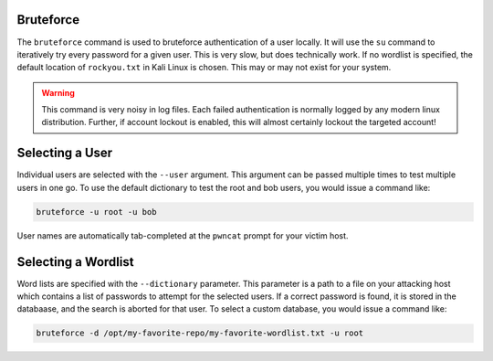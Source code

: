 Bruteforce
----------

The ``bruteforce`` command is used to bruteforce authentication of a user locally. It will use the ``su`` command to
iteratively try every password for a given user. This is very slow, but does technically work. If no wordlist is
specified, the default location of ``rockyou.txt`` in Kali Linux is chosen. This may or may not exist for your system.

.. warning::
    This command is very noisy in log files. Each failed authentication is normally logged by any modern
    linux distribution. Further, if account lockout is enabled, this will almost certainly lockout the
    targeted account!

Selecting a User
----------------

Individual users are selected with the ``--user`` argument. This argument can be passed multiple times to test multiple
users in one go. To use the default dictionary to test the root and bob users, you would issue a command like:

.. code-block:: bash

    bruteforce -u root -u bob

User names are automatically tab-completed at the ``pwncat`` prompt for your victim host.

Selecting a Wordlist
--------------------

Word lists are specified with the ``--dictionary`` parameter. This parameter is a path to a file on your attacking
host which contains a list of passwords to attempt for the selected users. If a correct password is found, it is stored
in the databaase, and the search is aborted for that user. To select a custom database, you would issue a command like:

.. code-block:: bash

    bruteforce -d /opt/my-favorite-repo/my-favorite-wordlist.txt -u root

